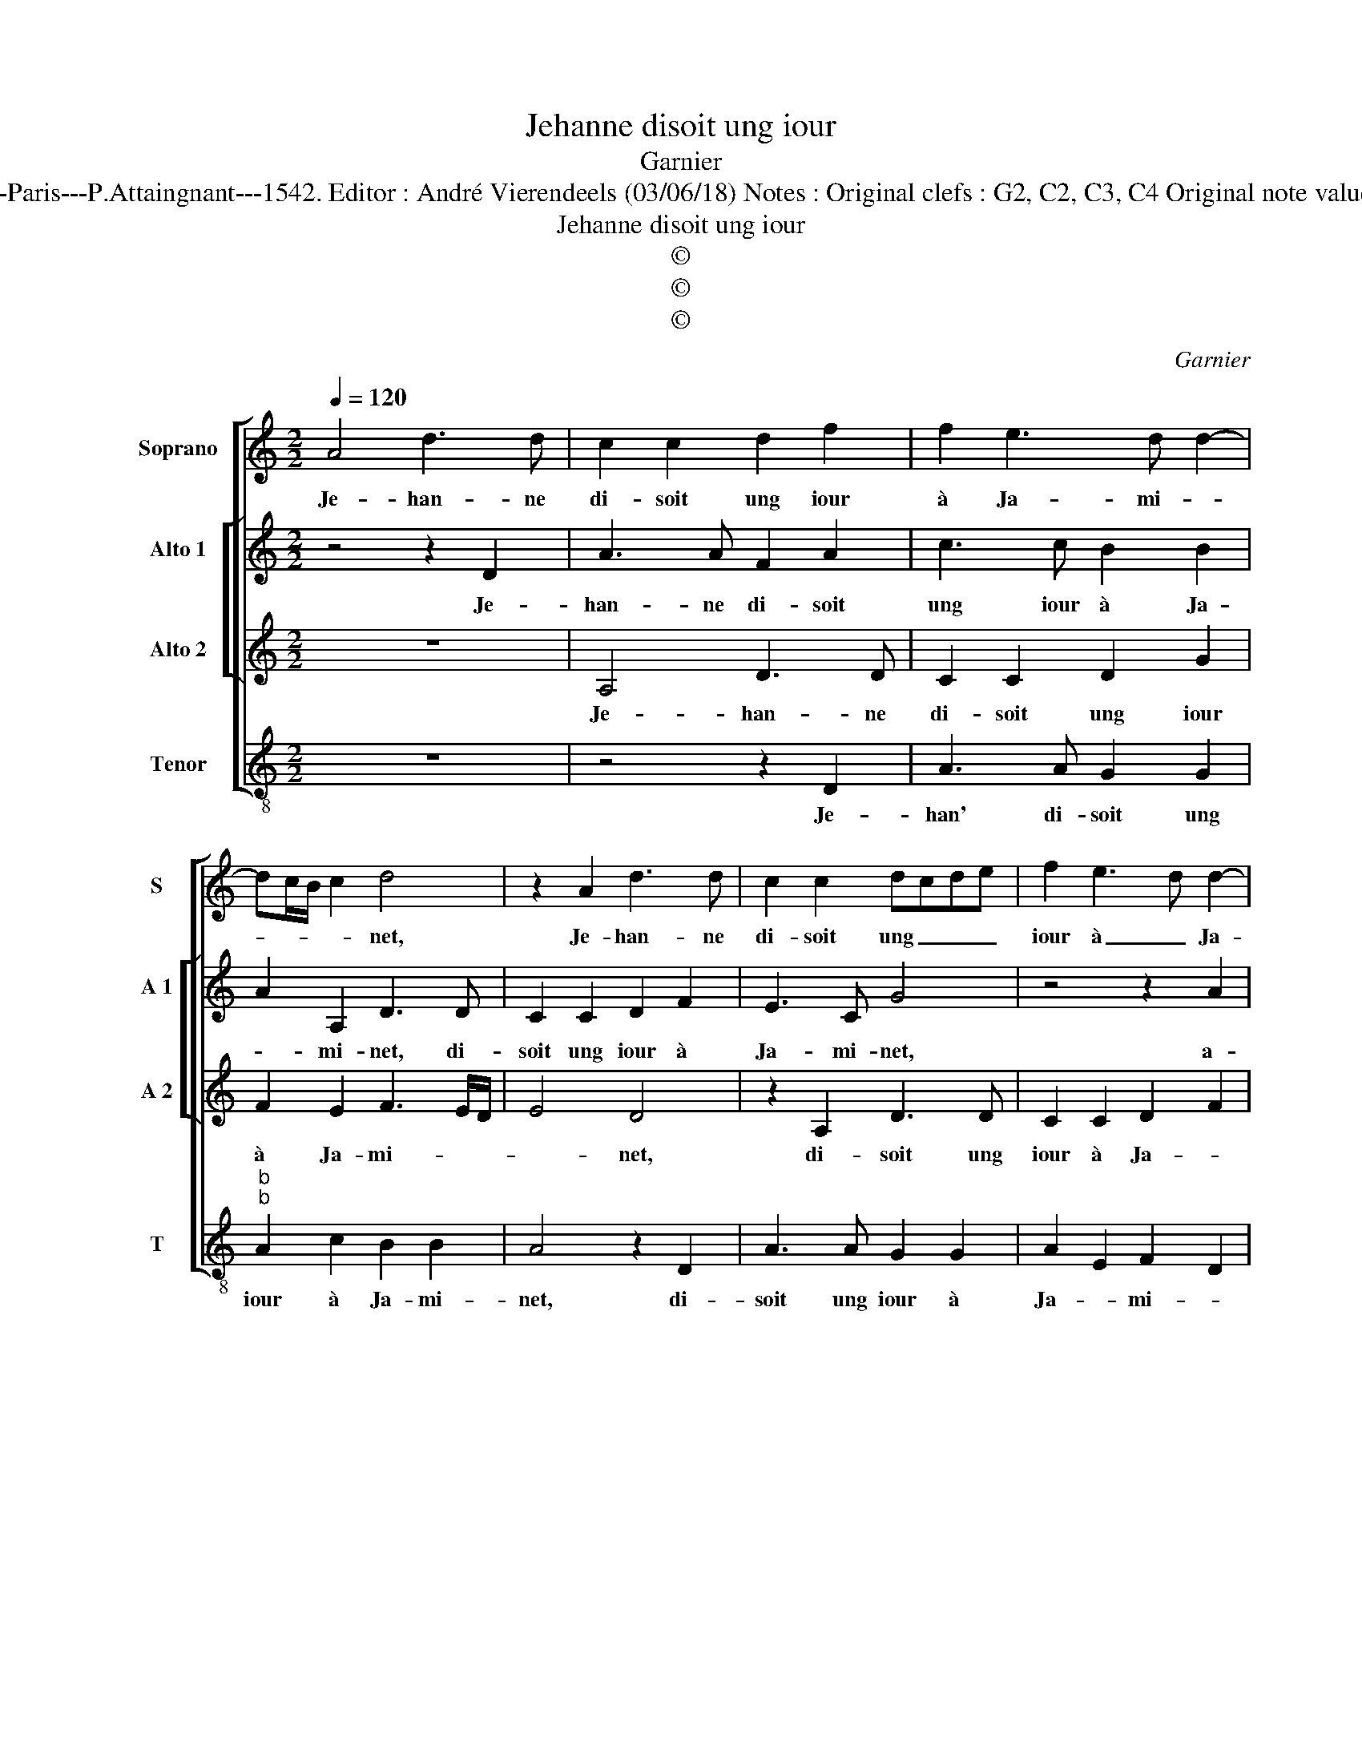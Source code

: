 X:1
T:Jehanne disoit ung iour
T:Garnier
T:Source : Livre XI de 28 chansons nouvelles à 4 parties---Paris---P.Attaingnant---1542. Editor : André Vierendeels (03/06/18) Notes : Original clefs : G2, C2, C3, C4 Original note values have been halved Editorial accidentals above the staff
T:Jehanne disoit ung iour
T:©
T:©
T:©
C:Garnier
Z:©
%%score [ 1 [ 2 3 ] 4 ]
L:1/8
Q:1/4=120
M:2/2
K:C
V:1 treble nm="Soprano" snm="S"
V:2 treble nm="Alto 1" snm="A 1"
V:3 treble nm="Alto 2" snm="A 2"
V:4 treble-8 nm="Tenor" snm="T"
V:1
 A4 d3 d | c2 c2 d2 f2 | f2 e3 d d2- | dc/B/ c2 d4 | z2 A2 d3 d | c2 c2 dcde | f2 e3 d d2- | %7
w: Je- han- ne|di- soit ung iour|à Ja- mi- *|* * * * net,|Je- han- ne|di- soit ung _ _ _|iour à _ Ja-|
 d2 c2 d4 | z2 f2 f2 f2 | e4 z2 c2 | d2 e2 f2 g2 | e3 d cB c2- | cB B3 A A2- | A2 G2 A4 | %14
w: * mi- net,|a- my, vueiil-|lez au|la- bou- rai- g'en-|ten- * * * *||* * dre,|
 z2 f2 ff e2 | z2 f2 ff e2- | edcB ABcd | ec f4 e2 | f4 z2 c2 | c2 f3 e d2- | dc/B/ c2 d4- | %21
w: cul- ti- vez tost,|cul- ti- vez tost|_ mon io- ly iar- * * *|* * * di-|net, et|l'ar- rou- * *|* * * * sez,|
 d4 z2 c2 | c3 c B2 G2 | B4 A2 z f | f3 f e2 c2 | e2 d4 c2 | d8 | z2 c2 c3 c | B2 G2 B4 | %29
w: _ pour|la se- men- ce|pren- dre, pour|la se- men- ce|pren- * *|dre,|pour la se-|men- ce pren-|
 A2 z f f3 f | e2 c2 e2 d2- |"^#" d2 c2 d4- | d8 |] %33
w: dre, pour la se-|men- ce pren- *|* * dre.|_|
V:2
 z4 z2 D2 | A3 A F2 A2 | c3 c B2 B2 | A2 A,2 D3 D | C2 C2 D2 F2 | E3 C G4 | z4 z2 A2 | A2 A2 F4- | %8
w: Je-|han- ne di- soit|ung iour à Ja-|* mi- net, di-|soit ung iour à|Ja- mi- net,|a-|my, vueil- lez|
 F4 z2 A2 | A2 G2 A3 G | F2 E4 D2 | E2 A2 A2 G2 | F2 G3 FED | E4 E2 z2 | A2 AA F2 z2 | A2 AA A3 A | %16
w: _ au|la- bou- rai- ge'en-|ten- * *|de, au la- bou-|ra- g'en- * * *|ten- dre,|cul- ti- vez tost,|cul- i- vez tost mon|
 G2 A2 F2 G2 | A4 z2 c2 | c2 B2 c2 c2 | A2 A2 F2 G2 | A8 | z2 A2 A3 A | G2 E2 G4 | D4 z4 | %24
w: io- ly iar- di-|net, mon|io- ly iar- di-|net, et l'ar- rou-|sez,|pour la se-|men- ce pren-|dre,|
 z2 c2 c3 c | B2 G2 A4 | A4 z2 A2 | A3 A G2 E2 | G4 D4 | z4 z2 c2 | c3 c B2 G2 | A4 A4- | A8 |] %33
w: pour la se-|men- ce pren-|dre, pour|la se- men- ce|pren- dre,|pour|la se- men- ce|pren- dre.|_|
V:3
 z8 | A,4 D3 D | C2 C2 D2 G2 | F2 E2 F3 E/D/ | E4 D4 | z2 A,2 D3 D | C2 C2 D2 F2 | E2 E2 D2 z D | %8
w: |Je- han- ne|di- soit ung iour|à Ja- mi- * *|* net,|di- soit ung|iour à Ja- *|* mi- net, a-|
 D2 D2 C2 z C | C2 B,2 A,4 | z2 C2 C2 B,2 | CB,CD E4 | C2 D3 CB,A, | B,4 A,4 | z2 D2 DD C2 | %15
w: my, vueil- lez, a-|my vueil- lez|au la- bou-|rai- * * * *|g'en- ten- * * *|* dre,|cul- ti- vez tost,|
 z2 D2 DDCD | E2 F2 F2 ED | C2 C2 G2 A2- | AG F3 E/D/ E2 | F2 C2 D2 D2 | E4 z2 F2 | F3 F E2 C2 | %22
w: cul- ti- vez tost mon|io- ly iar- di- net,|mon io- ly iar-|* * * * * di-|net, et l'ar rou|sez pour|la se- men- ce|
 E4 D4 | z2 D2 D3 D | C2 A,2 CDEF | GFED E4 | D2 z F F3 F | E2 C2 E4 | D4 z2 D2 | D3 D C2 A,2 | %30
w: pren- dre,|pour la se-|men- ce pren- * * *||dre, pour la se-|men- ce pren-|dre, pour|la se- men- ce|
 CDEF GFED | E4 D4- | D8 |] %33
w: pren- * * * * * * *|* dre.|_|
V:4
 z8 | z4 z2 D2 | A3 A G2 G2 |"^b""^b" A2 c2 B2 B2 | A4 z2 D2 | A3 A G2 G2 | A2 E2 F2 D2 | %7
w: |Je-|han' di- soit ung|iour à Ja- mi-|net, di-|soit ung iour à|Ja- * mi- *|
"^b" A4 z2 B2 |"^b""^b" B2 B2 A4 | z2 E2 F3 E | D2 C2 D4 | A2 A2 c3 B | A2 G2 A4 | E4 z2 A2 | %14
w: net, a-|my, vueil- lez|au la- bou-|rai- g'en- ten-|dre, au la- bou-|rai- g'en- ten-|dre, cul-|
 AA D2 z2 A2 | AADE FGAB | c2 A2 dd c2 | z2 A2 B2 c2 | d2 d2 c4 | z2 F2 B2 B2 | A4 z2 d2 | %21
w: ti- vez tost cul-|ti- vez tost mon io- ly jar- di-|net, cul- ti- vez tost|mon io- ly|iar- di- net|et l'ar- rou-|sez pour|
 d3 d c2 A2 | c4 G2 z G | G3 G F2 D2 | F3 G A4 | G2 B2 A4 | D2 d2 d3 d | c2 A2 c4 | G2 z G G3 G | %29
w: la se- men- ce|pren- dre, pour|la se- men- ce|pren- * *||dre, pour la se-|men- ce pren-|dre, pour la se-|
 F2 D2 F3 G | A4 G2 B2 | A4 D4- | D8 |] %33
w: men- ce pren- *||* dre.|_|

